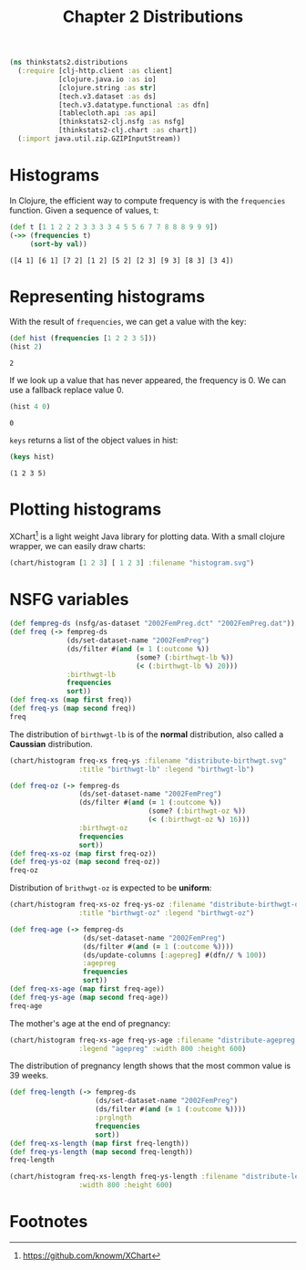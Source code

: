 #+TITLE: Chapter 2 Distributions

#+begin_src clojure :results silent
(ns thinkstats2.distributions
  (:require [clj-http.client :as client]
            [clojure.java.io :as io]
            [clojure.string :as str]
            [tech.v3.dataset :as ds]
            [tech.v3.datatype.functional :as dfn]
            [tablecloth.api :as api]
            [thinkstats2-clj.nsfg :as nsfg]
            [thinkstats2-clj.chart :as chart])
  (:import java.util.zip.GZIPInputStream))
#+end_src

* Histograms

In Clojure, the efficient way to compute frequency is with the ~frequencies~
function. Given a sequence of values, t:

#+begin_src clojure :results pp :exports both
(def t [1 1 2 2 2 3 3 3 3 4 5 5 6 7 7 8 8 8 9 9 9])
(->> (frequencies t)
     (sort-by val))
#+end_src

#+RESULTS:
: ([4 1] [6 1] [7 2] [1 2] [5 2] [2 3] [9 3] [8 3] [3 4])

* Representing histograms

With the result of ~frequencies~, we can get a value with the key:

#+begin_src clojure :results pp :exports both
(def hist (frequencies [1 2 2 3 5]))
(hist 2)
#+end_src

#+RESULTS:
: 2

If we look up a value that has never appeared, the frequency is 0. We can use a
fallback replace value 0.

#+begin_src clojure :results pp :exports both
(hist 4 0)
#+end_src

#+RESULTS:
: 0

~keys~ returns a list of the object values in hist:

#+begin_src clojure :results pp :exports both
(keys hist)
#+end_src

#+RESULTS:
: (1 2 3 5)

* Plotting histograms

XChart[fn:1] is a light weight Java library for plotting data. With a small
clojure wrapper, we can easily draw charts:

#+begin_src clojure :results silent :file ../histogram.svg :exports both
(chart/histogram [1 2 3] [ 1 2 3] :filename "histogram.svg")
#+end_src

#+RESULTS:
[[file:../histogram.svg]]


* NSFG variables

#+begin_src clojure :results pp
(def fempreg-ds (nsfg/as-dataset "2002FemPreg.dct" "2002FemPreg.dat"))
(def freq (-> fempreg-ds
              (ds/set-dataset-name "2002FemPreg")
              (ds/filter #(and (= 1 (:outcome %))
                               (some? (:birthwgt-lb %))
                               (< (:birthwgt-lb %) 20)))
              :birthwgt-lb
              frequencies
              sort))
(def freq-xs (map first freq))
(def freq-ys (map second freq))
freq
#+end_src

#+RESULTS:
: ([0 8] [1 40] [2 53] [3 98] [4 229] [5 697] [6 2223] [7 3049] [8 1889] [9 623] [10 132] [11 26] [12 10] [13 3] [14 3] [15 1])

The distribution of ~birthwgt-lb~ is of the *normal* distribution, also called a
*Caussian* distribution.

#+begin_src clojure :results silent :file ../distribute-birthwgt.svg :exports both
(chart/histogram freq-xs freq-ys :filename "distribute-birthwgt.svg"
                 :title "birthwgt-lb" :legend "birthwgt-lb")
#+end_src

#+RESULTS:
[[file:../distribute-birthwgt.svg]]

#+begin_src clojure :results pp
(def freq-oz (-> fempreg-ds
                 (ds/set-dataset-name "2002FemPreg")
                 (ds/filter #(and (= 1 (:outcome %))
                                  (some? (:birthwgt-oz %))
                                  (< (:birthwgt-oz %) 16)))
                 :birthwgt-oz
                 frequencies
                 sort))
(def freq-xs-oz (map first freq-oz))
(def freq-ys-oz (map second freq-oz))
freq-oz
#+end_src

#+RESULTS:
: ([0 1037] [1 408] [2 603] [3 533] [4 525] [5 535] [6 709] [7 501] [8 756] [9 505] [10 475] [11 557] [12 555] [13 487] [14 475] [15 378])

Distribution of ~brithwgt-oz~ is expected to be *uniform*:

#+begin_src clojure :results silent :file ../distribute-birthwgt-oz.svg :exports both
(chart/histogram freq-xs-oz freq-ys-oz :filename "distribute-birthwgt-oz.svg"
                 :title "birthwgt-oz" :legend "birthwgt-oz")
#+end_src

#+RESULTS:
[[file:../distribute-birthwgt-oz.svg]]

#+begin_src clojure :results pp
(def freq-age (-> fempreg-ds
                  (ds/set-dataset-name "2002FemPreg")
                  (ds/filter #(and (= 1 (:outcome %))))
                  (ds/update-columns [:agepreg] #(dfn// % 100))
                  :agepreg
                  frequencies
                  sort))
(def freq-xs-age (map first freq-age))
(def freq-ys-age (map second freq-age))
freq-age
#+end_src

#+RESULTS:
: ([10 2] [11 1] [12 1] [13 14] [14 43] [15 128] [16 242] [17 398] [18 546] [19 559] [20 638] [21 646] [22 557] [23 593] [24 561] [25 512] [26 517] [27 489] [28 449] [29 395] [30 396] [31 339] [32 279] [33 220] [34 175] [35 138] [36 99] [37 83] [38 55] [39 34] [40 21] [41 14] [42 2] [43 1] [44 1])

The mother's age at the end of pregnancy:

#+begin_src clojure :results silent :file ../distribute-agepreg.svg :exports both
(chart/histogram freq-xs-age freq-ys-age :filename "distribute-agepreg.svg"
                 :legend "agepreg" :width 800 :height 600)
#+end_src

#+RESULTS:
[[file:../distribute-agepreg.svg]]

The distribution of pregnancy length shows that the most common value is 39
weeks.

#+begin_src clojure :results pp
(def freq-length (-> fempreg-ds
                     (ds/set-dataset-name "2002FemPreg")
                     (ds/filter #(and (= 1 (:outcome %))))
                     :prglngth
                     frequencies
                     sort))
(def freq-xs-length (map first freq-length))
(def freq-ys-length (map second freq-length))
freq-length
#+end_src

#+RESULTS:
: ([0 1] [4 1] [9 1] [13 1] [17 2] [18 1] [19 1] [20 1] [21 2] [22 7] [23 1] [24 13] [25 3] [26 35] [27 3] [28 32] [29 21] [30 138] [31 27] [32 115] [33 49] [34 60] [35 311] [36 321] [37 455] [38 607] [39 4693] [40 1116] [41 587] [42 328] [43 148] [44 46] [45 10] [46 1] [47 1] [48 7] [50 2])

#+begin_src clojure :results silent :file ../distribute-length.svg :exports both
(chart/histogram freq-xs-length freq-ys-length :filename "distribute-length.svg"
                 :width 800 :height 600)
#+end_src

#+RESULTS:
[[file:../distribute-length.svg]]


* Footnotes

[fn:1] https://github.com/knowm/XChart
